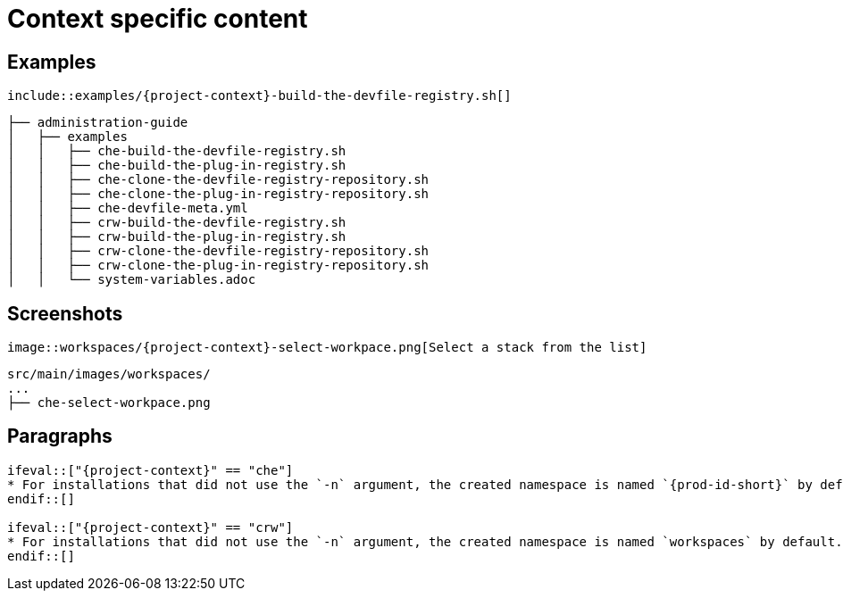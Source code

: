 = Context specific content

== Examples

----
\include::examples/{project-context}-build-the-devfile-registry.sh[]
----

----
├── administration-guide
│   ├── examples
│   │   ├── che-build-the-devfile-registry.sh
│   │   ├── che-build-the-plug-in-registry.sh
│   │   ├── che-clone-the-devfile-registry-repository.sh
│   │   ├── che-clone-the-plug-in-registry-repository.sh
│   │   ├── che-devfile-meta.yml
│   │   ├── crw-build-the-devfile-registry.sh
│   │   ├── crw-build-the-plug-in-registry.sh
│   │   ├── crw-clone-the-devfile-registry-repository.sh
│   │   ├── crw-clone-the-plug-in-registry-repository.sh
│   │   └── system-variables.adoc
----

== Screenshots

----
image::workspaces/{project-context}-select-workpace.png[Select a stack from the list]
----

----
src/main/images/workspaces/
...
├── che-select-workpace.png
----

== Paragraphs

----
\ifeval::["{project-context}" == "che"]
* For installations that did not use the `-n` argument, the created namespace is named `{prod-id-short}` by default.
\endif::[]

\ifeval::["{project-context}" == "crw"]
* For installations that did not use the `-n` argument, the created namespace is named `workspaces` by default.
\endif::[]
----
